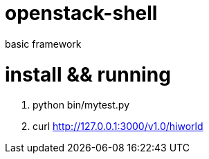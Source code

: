 openstack-shell
===============

basic framework 

install && running
==================

 . python bin/mytest.py
 . curl http://127.0.0.1:3000/v1.0/hiworld
